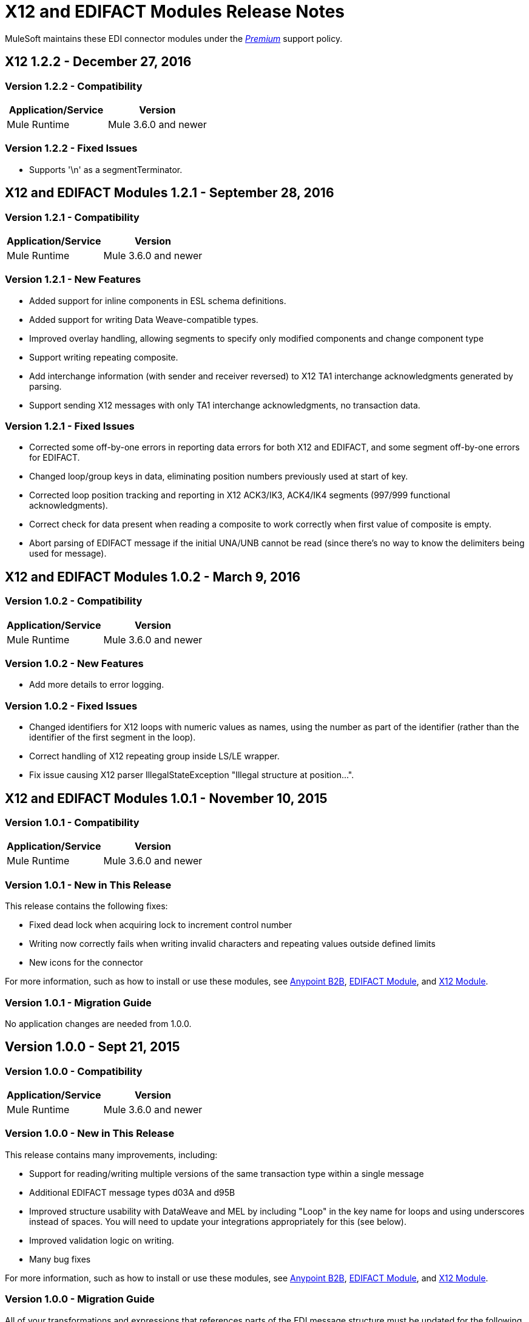 = X12 and EDIFACT Modules Release Notes
:keywords: b2b, x12, edifact, release notes

MuleSoft maintains these EDI connector modules under the link:/mule-user-guide/v/3.8/anypoint-connectors#connector-categories[_Premium_] support policy.


== X12 1.2.2 - December 27, 2016
=== Version 1.2.2 - Compatibility

[%header,cols="50,50"]
|===
|Application/Service|Version
|Mule Runtime|Mule 3.6.0 and newer
|===

=== Version 1.2.2 - Fixed Issues

* Supports '\n' as a segmentTerminator.

== X12 and EDIFACT Modules 1.2.1 - September 28, 2016

=== Version 1.2.1 - Compatibility

[%header%autowidth.spread]
|===
|Application/Service|Version
|Mule Runtime|Mule 3.6.0 and newer
|===

=== Version 1.2.1 - New Features

* Added support for inline components in ESL schema definitions.
* Added support for writing Data Weave-compatible types.
* Improved overlay handling, allowing segments to specify only modified components and change component type
* Support writing repeating composite.
* Add interchange information (with sender and receiver reversed) to X12 TA1 interchange acknowledgments generated by parsing.
* Support sending X12 messages with only TA1 interchange acknowledgments, no transaction data.

=== Version 1.2.1 - Fixed Issues

* Corrected some off-by-one errors in reporting data errors for both X12 and EDIFACT, and some segment off-by-one errors for EDIFACT.
* Changed loop/group keys in data, eliminating position numbers previously used at start of key.
* Corrected loop position tracking and reporting in X12 ACK3/IK3, ACK4/IK4 segments (997/999 functional acknowledgments).
* Correct check for data present when reading a composite to work correctly when first value of composite is empty.
* Abort parsing of EDIFACT message if the initial UNA/UNB cannot be read (since there's no way to know the delimiters being used for message).

== X12 and EDIFACT Modules 1.0.2 - March 9, 2016

=== Version 1.0.2 - Compatibility

[%header%autowidth.spread]
|===
|Application/Service|Version
|Mule Runtime|Mule 3.6.0 and newer
|===

=== Version 1.0.2 - New Features

* Add more details to error logging.

=== Version 1.0.2 - Fixed Issues

* Changed identifiers for X12 loops with numeric values as names, using the number as part of the identifier (rather than the identifier of the first segment in the loop).
* Correct handling of X12 repeating group inside LS/LE wrapper.
* Fix issue causing X12 parser IllegalStateException "Illegal structure at position...".

== X12 and EDIFACT Modules 1.0.1 - November 10, 2015

=== Version 1.0.1 - Compatibility

[%header%autowidth.spread]
|===
|Application/Service|Version
|Mule Runtime|Mule 3.6.0 and newer
|===

=== Version 1.0.1 - New in This Release

This release contains the following fixes:

* Fixed dead lock when acquiring lock to increment control number
* Writing now correctly fails when writing invalid characters and repeating values outside defined limits
* New icons for the connector

For more information, such as how to install or use these modules, see
link:/anypoint-b2b[Anypoint B2B], link:/anypoint-b2b/edifact-module[EDIFACT Module], and link:/anypoint-b2b/x12-module[X12 Module].

=== Version 1.0.1 - Migration Guide

No application changes are needed from 1.0.0.


== Version 1.0.0 - Sept 21, 2015

=== Version 1.0.0 - Compatibility

[%header%autowidth.spread]
|===
|Application/Service|Version
|Mule Runtime|Mule 3.6.0 and newer
|===


=== Version 1.0.0 - New in This Release

This release contains many improvements, including:

* Support for reading/writing multiple versions of the same transaction type within a single message
* Additional EDIFACT message types d03A and d95B
* Improved structure usability with DataWeave and MEL by including "Loop" in the key name for loops and using underscores instead of spaces. You will need to update your integrations appropriately for this (see below).
* Improved validation logic on writing.
* Many bug fixes

For more information, such as how to install or use these modules, see
link:/anypoint-b2b/[Anypoint B2B], link:/anypoint-b2b/edifact-module[EDIFACT Module], and link:/anypoint-b2b/x12-module[X12 Module].

=== Version 1.0.0 - Migration Guide

All of your transformations and expressions that references parts of the EDI message structure must be updated for the following changes:

* The "Transactions" list has been changed to "TransactionSets" and now has an additional level for the version of the transactions.
** Example: payload.Transactions."850" now becomes payload.TransactionSets.v5010."850"
* All keys no longer have spaces - instead they have underscores
** Example: payload."0100 PO1" becomes payload."0100_PO1"
* Any segment that is a loop
** Example: payload.Detail."0100 PO1" becomes payload.Detail."0100_PO1_Loop"

== Known Issues

The following issues apply to all versions:

* X12 binary segments are not supported, are not included in schema definitions, and cause errors.
* EDIFACT packages (containers for binary data) are not supported, and cause errors if you attempt to use them.
* EDIFACT interactive exchanges (using UIB header segment and UIZ trailer segment) are not supported.
* Code values are not currently verified for either reading or writing.
* X12 syntax rules and EDIFACT dependency notes are not currently enforced for either reading or writing.
* EDIFACT groups are not supported.

